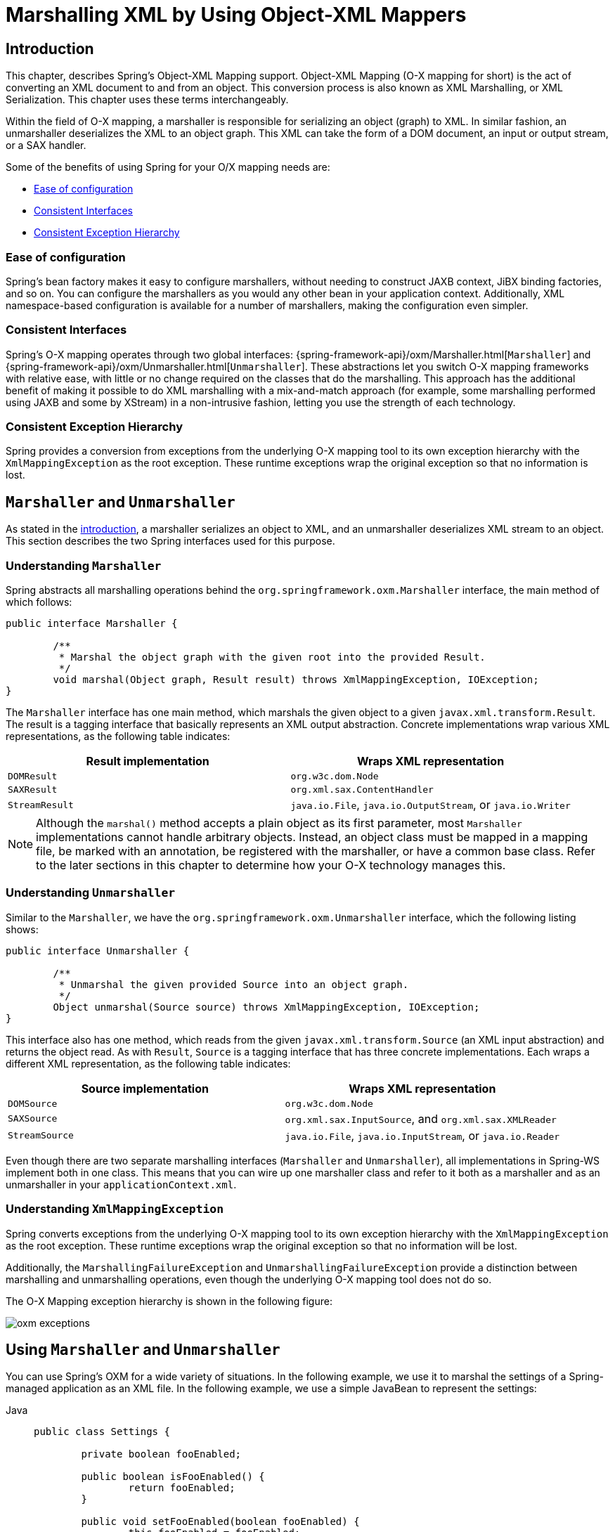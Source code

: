 [[oxm]]
= Marshalling XML by Using Object-XML Mappers



[[oxm-introduction]]
== Introduction

This chapter, describes Spring's Object-XML Mapping support. Object-XML
Mapping (O-X mapping for short) is the act of converting an XML document to and from
an object. This conversion process is also known as XML Marshalling, or XML
Serialization. This chapter uses these terms interchangeably.

Within the field of O-X mapping, a marshaller is responsible for serializing an
object (graph) to XML. In similar fashion, an unmarshaller deserializes the XML to
an object graph. This XML can take the form of a DOM document, an input or output
stream, or a SAX handler.

Some of the benefits of using Spring for your O/X mapping needs are:

* xref:data-access/oxm.adoc#oxm-ease-of-configuration[Ease of configuration]
* xref:data-access/oxm.adoc#oxm-consistent-interfaces[Consistent Interfaces]
* xref:data-access/oxm.adoc#oxm-consistent-exception-hierarchy[Consistent Exception Hierarchy]


[[oxm-ease-of-configuration]]
=== Ease of configuration

Spring's bean factory makes it easy to configure marshallers, without needing to
construct JAXB context, JiBX binding factories, and so on. You can configure the marshallers
as you would any other bean in your application context. Additionally, XML namespace-based
configuration is available for a number of marshallers, making the configuration even
simpler.


[[oxm-consistent-interfaces]]
=== Consistent Interfaces

Spring's O-X mapping operates through two global interfaces: {spring-framework-api}/oxm/Marshaller.html[`Marshaller`] and
{spring-framework-api}/oxm/Unmarshaller.html[`Unmarshaller`]. These abstractions let you switch O-X mapping frameworks
with relative ease, with little or no change required on the classes that do the
marshalling. This approach has the additional benefit of making it possible to do XML
marshalling with a mix-and-match approach (for example, some marshalling performed using JAXB
and some by XStream) in a non-intrusive fashion, letting you use the strength of each
technology.


[[oxm-consistent-exception-hierarchy]]
=== Consistent Exception Hierarchy

Spring provides a conversion from exceptions from the underlying O-X mapping tool to its
own exception hierarchy with the `XmlMappingException` as the root exception.
These runtime exceptions wrap the original exception so that no information is lost.



[[oxm-marshaller-unmarshaller]]
== `Marshaller` and `Unmarshaller`

As stated in the xref:data-access/oxm.adoc#oxm-introduction[introduction], a marshaller serializes an object
to XML, and an unmarshaller deserializes XML stream to an object. This section describes
the two Spring interfaces used for this purpose.


[[oxm-marshaller]]
=== Understanding `Marshaller`

Spring abstracts all marshalling operations behind the
`org.springframework.oxm.Marshaller` interface, the main method of which follows:

[source,java,indent=0,subs="verbatim,quotes"]
----
	public interface Marshaller {

		/**
		 * Marshal the object graph with the given root into the provided Result.
		 */
		void marshal(Object graph, Result result) throws XmlMappingException, IOException;
	}
----

The `Marshaller` interface has one main method, which marshals the given object to a
given `javax.xml.transform.Result`. The result is a tagging interface that basically
represents an XML output abstraction. Concrete implementations wrap various XML
representations, as the following table indicates:

[[oxm-marshaller-tbl]]
|===
| Result implementation| Wraps XML representation

| `DOMResult`
| `org.w3c.dom.Node`

| `SAXResult`
| `org.xml.sax.ContentHandler`

| `StreamResult`
| `java.io.File`, `java.io.OutputStream`, or `java.io.Writer`
|===

NOTE: Although the `marshal()` method accepts a plain object as its first parameter, most
`Marshaller` implementations cannot handle arbitrary objects. Instead, an object class
must be mapped in a mapping file, be marked with an annotation, be registered with the
marshaller, or have a common base class. Refer to the later sections in this chapter
to determine how your O-X technology manages this.


[[oxm-unmarshaller]]
=== Understanding `Unmarshaller`

Similar to the `Marshaller`, we have the `org.springframework.oxm.Unmarshaller`
interface, which the following listing shows:

[source,java,indent=0,subs="verbatim,quotes"]
----
	public interface Unmarshaller {

		/**
		 * Unmarshal the given provided Source into an object graph.
		 */
		Object unmarshal(Source source) throws XmlMappingException, IOException;
	}
----

This interface also has one method, which reads from the given
`javax.xml.transform.Source` (an XML input abstraction) and returns the object read. As
with `Result`, `Source` is a tagging interface that has three concrete implementations. Each
wraps a different XML representation, as the following table indicates:

[[oxm-unmarshaller-tbl]]
|===
| Source implementation| Wraps XML representation

| `DOMSource`
| `org.w3c.dom.Node`

| `SAXSource`
| `org.xml.sax.InputSource`, and `org.xml.sax.XMLReader`

| `StreamSource`
| `java.io.File`, `java.io.InputStream`, or `java.io.Reader`
|===

Even though there are two separate marshalling interfaces (`Marshaller` and
`Unmarshaller`), all implementations in Spring-WS implement both in one class.
This means that you can wire up one marshaller class and refer to it both as a
marshaller and as an unmarshaller in your `applicationContext.xml`.


[[oxm-xmlmappingexception]]
=== Understanding `XmlMappingException`

Spring converts exceptions from the underlying O-X mapping tool to its own exception
hierarchy with the `XmlMappingException` as the root exception.
These runtime exceptions wrap the original exception so that no information will be lost.

Additionally, the `MarshallingFailureException` and `UnmarshallingFailureException`
provide a distinction between marshalling and unmarshalling operations, even though the
underlying O-X mapping tool does not do so.

The O-X Mapping exception hierarchy is shown in the following figure:

image::oxm-exceptions.png[]



[[oxm-usage]]
== Using `Marshaller` and `Unmarshaller`

You can use Spring's OXM for a wide variety of situations. In the following example, we
use it to marshal the settings of a Spring-managed application as an XML file. In the following example, we
use a simple JavaBean to represent the settings:

[tabs]
======
Java::
+
[source,java,indent=0,subs="verbatim,quotes"]
----
	public class Settings {

		private boolean fooEnabled;

		public boolean isFooEnabled() {
			return fooEnabled;
		}

		public void setFooEnabled(boolean fooEnabled) {
			this.fooEnabled = fooEnabled;
		}
	}
----

Kotlin::
+
[source,kotlin,indent=0,subs="verbatim,quotes"]
----
	class Settings {
		var isFooEnabled: Boolean = false
	}
----
======

The application class uses this bean to store its settings. Besides a main method, the
class has two methods: `saveSettings()` saves the settings bean to a file named
`settings.xml`, and `loadSettings()` loads these settings again. The following `main()` method
constructs a Spring application context and calls these two methods:

[tabs]
======
Java::
+
[source,java,indent=0,subs="verbatim,quotes"]
----
	import java.io.FileInputStream;
	import java.io.FileOutputStream;
	import java.io.IOException;
	import javax.xml.transform.stream.StreamResult;
	import javax.xml.transform.stream.StreamSource;
	import org.springframework.context.ApplicationContext;
	import org.springframework.context.support.ClassPathXmlApplicationContext;
	import org.springframework.oxm.Marshaller;
	import org.springframework.oxm.Unmarshaller;

	public class Application {

		private static final String FILE_NAME = "settings.xml";
		private Settings settings = new Settings();
		private Marshaller marshaller;
		private Unmarshaller unmarshaller;

		public void setMarshaller(Marshaller marshaller) {
			this.marshaller = marshaller;
		}

		public void setUnmarshaller(Unmarshaller unmarshaller) {
			this.unmarshaller = unmarshaller;
		}

		public void saveSettings() throws IOException {
			try (FileOutputStream os = new FileOutputStream(FILE_NAME)) {
				this.marshaller.marshal(settings, new StreamResult(os));
			}
		}

		public void loadSettings() throws IOException {
			try (FileInputStream is = new FileInputStream(FILE_NAME)) {
				this.settings = (Settings) this.unmarshaller.unmarshal(new StreamSource(is));
			}
		}

		public static void main(String[] args) throws IOException {
			ApplicationContext appContext =
					new ClassPathXmlApplicationContext("applicationContext.xml");
			Application application = (Application) appContext.getBean("application");
			application.saveSettings();
			application.loadSettings();
		}
	}
----

Kotlin::
+
[source,kotlin,indent=0,subs="verbatim,quotes"]
----
	class Application {

		lateinit var marshaller: Marshaller

		lateinit var unmarshaller: Unmarshaller

		fun saveSettings() {
			FileOutputStream(FILE_NAME).use { outputStream -> marshaller.marshal(settings, StreamResult(outputStream)) }
		}

		fun loadSettings() {
			FileInputStream(FILE_NAME).use { inputStream -> settings = unmarshaller.unmarshal(StreamSource(inputStream)) as Settings }
		}
	}

	private const val FILE_NAME = "settings.xml"

	fun main(args: Array<String>) {
		val appContext = ClassPathXmlApplicationContext("applicationContext.xml")
		val application = appContext.getBean("application") as Application
		application.saveSettings()
		application.loadSettings()
	}
----
======

The `Application` requires both a `marshaller` and an `unmarshaller` property to be set. We
can do so by using the following `applicationContext.xml`:

[source,xml,indent=0,subs="verbatim,quotes"]
----
	<beans>
		<bean id="application" class="Application">
			<property name="marshaller" ref="xstreamMarshaller" />
			<property name="unmarshaller" ref="xstreamMarshaller" />
		</bean>
		<bean id="xstreamMarshaller" class="org.springframework.oxm.xstream.XStreamMarshaller"/>
	</beans>
----

This application context uses XStream, but we could have used any of the other marshaller
instances described later in this chapter. Note that, by default, XStream does not require
any further configuration, so the bean definition is rather simple. Also note that the
`XStreamMarshaller` implements both `Marshaller` and `Unmarshaller`, so we can refer to the
`xstreamMarshaller` bean in both the `marshaller` and `unmarshaller` property of the
application.

This sample application produces the following `settings.xml` file:

[source,xml,indent=0,subs="verbatim,quotes"]
----
	<?xml version="1.0" encoding="UTF-8"?>
	<settings foo-enabled="false"/>
----



[[oxm-schema-based-config]]
== XML Configuration Namespace

You can configure marshallers more concisely by using tags from the OXM namespace.
To make these tags available, you must first reference the appropriate schema in the
preamble of the XML configuration file. The following example shows how to do so:

[source,xml,indent=0,subs="verbatim,quotes"]
----
	<?xml version="1.0" encoding="UTF-8"?>
	<beans xmlns="http://www.springframework.org/schema/beans"
		xmlns:xsi="http://www.w3.org/2001/XMLSchema-instance"
		xmlns:oxm="http://www.springframework.org/schema/oxm" <1>
		xsi:schemaLocation="http://www.springframework.org/schema/beans
			https://www.springframework.org/schema/beans/spring-beans.xsd
			http://www.springframework.org/schema/oxm
			https://www.springframework.org/schema/oxm/spring-oxm.xsd"> <2>
----
<1> Reference the `oxm` schema.
<2> Specify the `oxm` schema location.


The schema makes the following elements available:

* xref:data-access/oxm.adoc#oxm-jaxb2-xsd[`jaxb2-marshaller`]
* xref:data-access/oxm.adoc#oxm-jibx-xsd[`jibx-marshaller`]

Each tag is explained in its respective marshaller's section. As an example, though,
the configuration of a JAXB2 marshaller might resemble the following:

[source,xml,indent=0,subs="verbatim,quotes"]
----
	<oxm:jaxb2-marshaller id="marshaller" contextPath="org.springframework.ws.samples.airline.schema"/>
----



[[oxm-jaxb]]
== JAXB

The JAXB binding compiler translates a W3C XML Schema into one or more Java classes, a
`jaxb.properties` file, and possibly some resource files. JAXB also offers a way to
generate a schema from annotated Java classes.

Spring supports the JAXB 2.0 API as XML marshalling strategies, following the
`Marshaller` and `Unmarshaller` interfaces described in xref:data-access/oxm.adoc#oxm-marshaller-unmarshaller[`Marshaller` and `Unmarshaller`].
The corresponding integration classes reside in the `org.springframework.oxm.jaxb`
package.


[[oxm-jaxb2]]
=== Using `Jaxb2Marshaller`

The `Jaxb2Marshaller` class implements both of Spring's `Marshaller` and `Unmarshaller`
interfaces. It requires a context path to operate. You can set the context path by setting the
`contextPath` property. The context path is a list of colon-separated Java package
names that contain schema derived classes. It also offers a `classesToBeBound` property,
which allows you to set an array of classes to be supported by the marshaller. Schema
validation is performed by specifying one or more schema resources to the bean, as the following example shows:

[source,xml,indent=0,subs="verbatim,quotes"]
----
	<beans>
		<bean id="jaxb2Marshaller" class="org.springframework.oxm.jaxb.Jaxb2Marshaller">
			<property name="classesToBeBound">
				<list>
					<value>org.springframework.oxm.jaxb.Flight</value>
					<value>org.springframework.oxm.jaxb.Flights</value>
				</list>
			</property>
			<property name="schema" value="classpath:org/springframework/oxm/schema.xsd"/>
		</bean>

		...

	</beans>
----

[[oxm-jaxb2-xsd]]
==== XML Configuration Namespace

The `jaxb2-marshaller` element configures a `org.springframework.oxm.jaxb.Jaxb2Marshaller`,
as the following example shows:

[source,xml,indent=0,subs="verbatim,quotes"]
----
	<oxm:jaxb2-marshaller id="marshaller" contextPath="org.springframework.ws.samples.airline.schema"/>
----

Alternatively, you can provide the list of classes to bind to the marshaller by using the
`class-to-be-bound` child element:

[source,xml,indent=0,subs="verbatim,quotes"]
----
	<oxm:jaxb2-marshaller id="marshaller">
		<oxm:class-to-be-bound name="org.springframework.ws.samples.airline.schema.Airport"/>
		<oxm:class-to-be-bound name="org.springframework.ws.samples.airline.schema.Flight"/>
		...
	</oxm:jaxb2-marshaller>
----

The following table describes the available attributes:

|===
| Attribute| Description| Required

| `id`
| The ID of the marshaller
| No

| `contextPath`
| The JAXB Context path
| No
|===



[[oxm-jibx]]
== JiBX

The JiBX framework offers a solution similar to that which Hibernate provides for ORM: A
binding definition defines the rules for how your Java objects are converted to or from
XML. After preparing the binding and compiling the classes, a JiBX binding compiler
enhances the class files and adds code to handle converting instances of the classes
from or to XML.

For more information on JiBX, see the http://jibx.sourceforge.net/[JiBX web
site]. The Spring integration classes reside in the `org.springframework.oxm.jibx`
package.


[[oxm-jibx-marshaller]]
=== Using `JibxMarshaller`

The `JibxMarshaller` class implements both the `Marshaller` and `Unmarshaller`
interface. To operate, it requires the name of the class to marshal in, which you can
set using the `targetClass` property. Optionally, you can set the binding name by setting the
`bindingName` property. In the following example, we bind the `Flights` class:

[source,xml,indent=0,subs="verbatim,quotes"]
----
	<beans>
		<bean id="jibxFlightsMarshaller" class="org.springframework.oxm.jibx.JibxMarshaller">
			<property name="targetClass">org.springframework.oxm.jibx.Flights</property>
		</bean>
		...
	</beans>
----

A `JibxMarshaller` is configured for a single class. If you want to marshal multiple
classes, you have to configure multiple `JibxMarshaller` instances with different `targetClass`
property values.

[[oxm-jibx-xsd]]
==== XML Configuration Namespace

The `jibx-marshaller` tag configures a `org.springframework.oxm.jibx.JibxMarshaller`,
as the following example shows:

[source,xml,indent=0,subs="verbatim,quotes"]
----
	<oxm:jibx-marshaller id="marshaller" target-class="org.springframework.ws.samples.airline.schema.Flight"/>
----

The following table describes the available attributes:

|===
| Attribute| Description| Required

| `id`
| The ID of the marshaller
| No

| `target-class`
| The target class for this marshaller
| Yes

| `bindingName`
| The binding name used by this marshaller
| No
|===



[[oxm-xstream]]
== XStream

XStream is a simple library to serialize objects to XML and back again. It does not
require any mapping and generates clean XML.

For more information on XStream, see the https://x-stream.github.io/[XStream
web site]. The Spring integration classes reside in the
`org.springframework.oxm.xstream` package.


[[oxm-xstream-marshaller]]
=== Using `XStreamMarshaller`

The `XStreamMarshaller` does not require any configuration and can be configured in an
application context directly. To further customize the XML, you can set an alias map,
which consists of string aliases mapped to classes, as the following example shows:

[source,xml,indent=0,subs="verbatim,quotes"]
----
	<beans>
		<bean id="xstreamMarshaller" class="org.springframework.oxm.xstream.XStreamMarshaller">
			<property name="aliases">
				<props>
					<prop key="Flight">org.springframework.oxm.xstream.Flight</prop>
				</props>
			</property>
		</bean>
		...
	</beans>
----

[WARNING]
=====
By default, XStream lets arbitrary classes be unmarshalled, which can lead to
unsafe Java serialization effects. As such, we do not recommend using the
`XStreamMarshaller` to unmarshal XML from external sources (that is, the Web), as this can
result in security vulnerabilities.

If you choose to use the `XStreamMarshaller` to unmarshal XML from an external source,
set the `supportedClasses` property on the `XStreamMarshaller`, as the following example shows:

[source,xml,indent=0,subs="verbatim,quotes"]
----
	<bean id="xstreamMarshaller" class="org.springframework.oxm.xstream.XStreamMarshaller">
		<property name="supportedClasses" value="org.springframework.oxm.xstream.Flight"/>
		...
	</bean>
----

Doing so ensures that only the registered classes are eligible for unmarshalling.

Additionally, you can register
{spring-framework-api}/oxm/xstream/XStreamMarshaller.html#setConverters(com.thoughtworks.xstream.converters.ConverterMatcher...)[custom
converters] to make sure that only your supported classes can be unmarshalled. You might
want to add a `CatchAllConverter` as the last converter in the list, in addition to
converters that explicitly support the domain classes that should be supported. As a
result, default XStream converters with lower priorities and possible security
vulnerabilities do not get invoked.
=====

NOTE: Note that XStream is an XML serialization library, not a data binding library.
Therefore, it has limited namespace support. As a result, it is rather unsuitable for usage
within Web Services.



